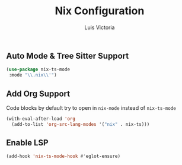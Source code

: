 #+TITLE: Nix Configuration
#+AUTHOR: Luis Victoria
#+PROPERTY: header-args :tangle yes

** Auto Mode & Tree Sitter Support
#+begin_src emacs-lisp
  (use-package nix-ts-mode
   :mode "\\.nix\\'")
#+end_src

** Add Org Support
Code blocks by default try to open in ~nix-mode~ instead of ~nix-ts-mode~
#+begin_src emacs-lisp
  (with-eval-after-load 'org
    (add-to-list 'org-src-lang-modes '("nix" . nix-ts)))
#+end_src


** Enable LSP
#+begin_src emacs-lisp
  (add-hook 'nix-ts-mode-hook #'eglot-ensure)
#+end_src
